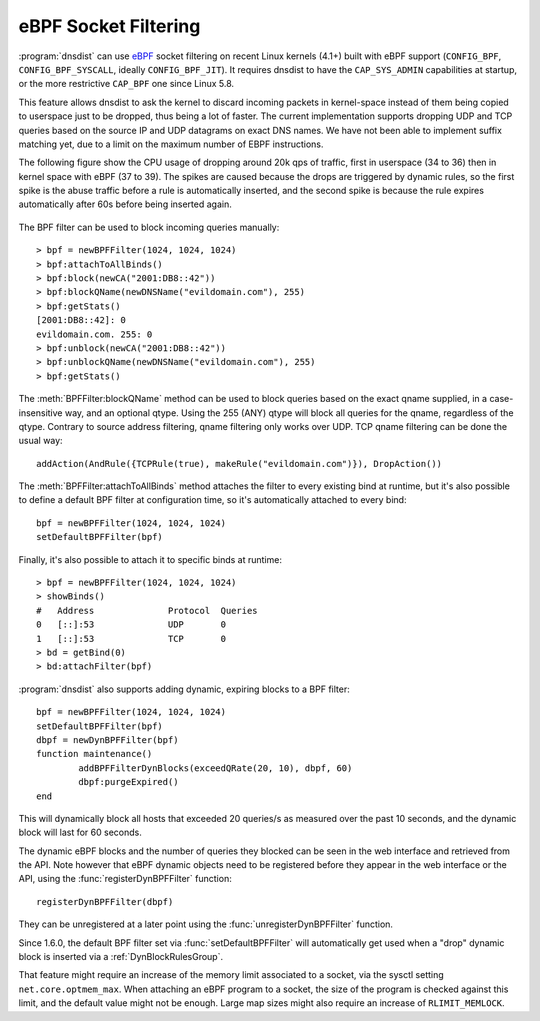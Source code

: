 eBPF Socket Filtering
=====================

:program:`dnsdist` can use `eBPF <http://www.brendangregg.com/ebpf.html>`_ socket filtering on recent Linux kernels (4.1+) built with eBPF support (``CONFIG_BPF``, ``CONFIG_BPF_SYSCALL``, ideally ``CONFIG_BPF_JIT``). It requires dnsdist to have the ``CAP_SYS_ADMIN`` capabilities at startup, or the more restrictive ``CAP_BPF`` one since Linux 5.8.

This feature allows dnsdist to ask the kernel to discard incoming packets in kernel-space instead of them being copied to userspace just to be dropped, thus being a lot of faster. The current implementation supports dropping UDP and TCP queries based on the source IP and UDP datagrams on exact DNS names. We have not been able to implement suffix matching yet, due to a limit on the maximum number of EBPF instructions.

The following figure show the CPU usage of dropping around 20k qps of traffic, first in userspace (34 to 36) then in kernel space with eBPF (37 to 39). The spikes are caused because the drops are triggered by dynamic rules, so the first spike is the abuse traffic before a rule is automatically inserted, and the second spike is because the rule expires automatically after 60s before being inserted again.

.. figure:: ../imgs/ebpf_drops.png
   :align: center
   :alt: eBPF in action

The BPF filter can be used to block incoming queries manually::

  > bpf = newBPFFilter(1024, 1024, 1024)
  > bpf:attachToAllBinds()
  > bpf:block(newCA("2001:DB8::42"))
  > bpf:blockQName(newDNSName("evildomain.com"), 255)
  > bpf:getStats()
  [2001:DB8::42]: 0
  evildomain.com. 255: 0
  > bpf:unblock(newCA("2001:DB8::42"))
  > bpf:unblockQName(newDNSName("evildomain.com"), 255)
  > bpf:getStats()

The :meth:`BPFFilter:blockQName` method can be used to block queries based on the exact qname supplied, in a case-insensitive way, and an optional qtype.
Using the 255 (ANY) qtype will block all queries for the qname, regardless of the qtype.
Contrary to source address filtering, qname filtering only works over UDP. TCP qname filtering can be done the usual way::

  addAction(AndRule({TCPRule(true), makeRule("evildomain.com")}), DropAction())

The :meth:`BPFFilter:attachToAllBinds` method attaches the filter to every existing bind at runtime, but it's also possible to define a default BPF filter at configuration time, so it's automatically attached to every bind::

  bpf = newBPFFilter(1024, 1024, 1024)
  setDefaultBPFFilter(bpf)

Finally, it's also possible to attach it to specific binds at runtime::

  > bpf = newBPFFilter(1024, 1024, 1024)
  > showBinds()
  #   Address              Protocol  Queries
  0   [::]:53              UDP       0
  1   [::]:53              TCP       0
  > bd = getBind(0)
  > bd:attachFilter(bpf)

:program:`dnsdist` also supports adding dynamic, expiring blocks to a BPF filter::

  bpf = newBPFFilter(1024, 1024, 1024)
  setDefaultBPFFilter(bpf)
  dbpf = newDynBPFFilter(bpf)
  function maintenance()
          addBPFFilterDynBlocks(exceedQRate(20, 10), dbpf, 60)
          dbpf:purgeExpired()
  end

This will dynamically block all hosts that exceeded 20 queries/s as measured over the past 10 seconds, and the dynamic block will last for 60 seconds.

The dynamic eBPF blocks and the number of queries they blocked can be seen in the web interface and retrieved from the API. Note however that eBPF dynamic objects need to be registered before they appear in the web interface or the API, using the :func:`registerDynBPFFilter` function::

  registerDynBPFFilter(dbpf)

They can be unregistered at a later point using the :func:`unregisterDynBPFFilter` function.

Since 1.6.0, the default BPF filter set via :func:`setDefaultBPFFilter` will automatically get used when a "drop" dynamic block is inserted via a :ref:`DynBlockRulesGroup`.

That feature might require an increase of the memory limit associated to a socket, via the sysctl setting ``net.core.optmem_max``.
When attaching an eBPF program to a socket, the size of the program is checked against this limit, and the default value might not be enough.
Large map sizes might also require an increase of ``RLIMIT_MEMLOCK``.
